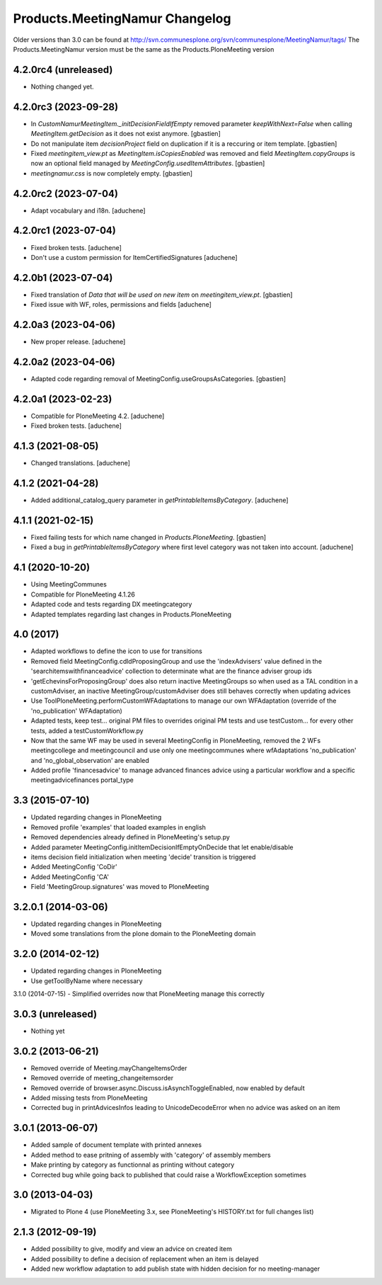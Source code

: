 Products.MeetingNamur Changelog
===============================

Older versions than 3.0 can be found at http://svn.communesplone.org/svn/communesplone/MeetingNamur/tags/
The Products.MeetingNamur version must be the same as the Products.PloneMeeting version

4.2.0rc4 (unreleased)
---------------------

- Nothing changed yet.


4.2.0rc3 (2023-09-28)
---------------------

- In `CustomNamurMeetingItem._initDecisionFieldIfEmpty` removed parameter
  `keepWithNext=False` when calling `MeetingItem.getDecision` as it does not
  exist anymore.
  [gbastien]
- Do not manipulate item `decisionProject` field on duplication if it is a
  reccuring or item template.
  [gbastien]
- Fixed `meetingitem_view.pt` as `MeetingItem.isCopiesEnabled` was removed and
  field `MeetingItem.copyGroups` is now an optional field managed by
  `MeetingConfig.usedItemAttributes`.
  [gbastien]
- `meetingnamur.css` is now completely empty.
  [gbastien]

4.2.0rc2 (2023-07-04)
---------------------

- Adapt vocabulary and i18n.
  [aduchene]


4.2.0rc1 (2023-07-04)
---------------------

- Fixed broken tests.
  [aduchene]
- Don't use a custom permission for ItemCertifiedSignatures
  [aduchene]


4.2.0b1 (2023-07-04)
--------------------

- Fixed translation of `Data that will be used on new item` on `meetingitem_view.pt`.
  [gbastien]
- Fixed issue with WF, roles, permissions and fields
  [aduchene]

4.2.0a3 (2023-04-06)
--------------------

- New proper release.
  [aduchene]

4.2.0a2 (2023-04-06)
--------------------

- Adapted code regarding removal of MeetingConfig.useGroupsAsCategories. 
  [gbastien]

4.2.0a1 (2023-02-23)
--------------------

- Compatible for PloneMeeting 4.2.
  [aduchene]
- Fixed broken tests.
  [aduchene]

4.1.3 (2021-08-05)
------------------

- Changed translations.
  [aduchene]

4.1.2 (2021-04-28)
------------------

- Added additional_catalog_query parameter in `getPrintableItemsByCategory`.
  [aduchene]

4.1.1 (2021-02-15)
------------------

- Fixed failing tests for which name changed in `Products.PloneMeeting`.
  [gbastien]
- Fixed a bug in `getPrintableItemsByCategory` where first level category was not taken into account.
  [aduchene]

4.1 (2020-10-20)
----------------
- Using MeetingCommunes
- Compatible for PloneMeeting 4.1.26
- Adapted code and tests regarding DX meetingcategory
- Adapted templates regarding last changes in Products.PloneMeeting

4.0 (2017)
----------
- Adapted workflows to define the icon to use for transitions
- Removed field MeetingConfig.cdldProposingGroup and use the 'indexAdvisers' value
  defined in the 'searchitemswithfinanceadvice' collection to determinate what are
  the finance adviser group ids
- 'getEchevinsForProposingGroup' does also return inactive MeetingGroups so when used
  as a TAL condition in a customAdviser, an inactive MeetingGroup/customAdviser does
  still behaves correctly when updating advices
- Use ToolPloneMeeting.performCustomWFAdaptations to manage our own WFAdaptation
  (override of the 'no_publication' WFAdaptation)
- Adapted tests, keep test... original PM files to overrides original PM tests and
  use testCustom... for every other tests, added a testCustomWorkflow.py
- Now that the same WF may be used in several MeetingConfig in PloneMeeting, removed the
  2 WFs meetingcollege and meetingcouncil and use only one meetingcommunes where wfAdaptations
  'no_publication' and 'no_global_observation' are enabled
- Added profile 'financesadvice' to manage advanced finances advice using a particular
  workflow and a specific meetingadvicefinances portal_type

3.3 (2015-07-10)
----------------
- Updated regarding changes in PloneMeeting
- Removed profile 'examples' that loaded examples in english
- Removed dependencies already defined in PloneMeeting's setup.py
- Added parameter MeetingConfig.initItemDecisionIfEmptyOnDecide that let enable/disable
- items decision field initialization when meeting 'decide' transition is triggered
- Added MeetingConfig 'CoDir'
- Added MeetingConfig 'CA'
- Field 'MeetingGroup.signatures' was moved to PloneMeeting

3.2.0.1 (2014-03-06)
--------------------
- Updated regarding changes in PloneMeeting
- Moved some translations from the plone domain to the PloneMeeting domain

3.2.0 (2014-02-12)
------------------
- Updated regarding changes in PloneMeeting
- Use getToolByName where necessary

3.1.0 (2014-07-15)
- Simplified overrides now that PloneMeeting manage this correctly

3.0.3 (unreleased)
------------------
- Nothing yet

3.0.2 (2013-06-21)
------------------
- Removed override of Meeting.mayChangeItemsOrder
- Removed override of meeting_changeitemsorder
- Removed override of browser.async.Discuss.isAsynchToggleEnabled, now enabled by default
- Added missing tests from PloneMeeting
- Corrected bug in printAdvicesInfos leading to UnicodeDecodeError when no advice was asked on an item

3.0.1 (2013-06-07)
------------------
- Added sample of document template with printed annexes
- Added method to ease pritning of assembly with 'category' of assembly members
- Make printing by category as functionnal as printing without category
- Corrected bug while going back to published that could raise a WorkflowException sometimes

3.0 (2013-04-03)
----------------
- Migrated to Plone 4 (use PloneMeeting 3.x, see PloneMeeting's HISTORY.txt for full changes list)

2.1.3 (2012-09-19)
------------------
- Added possibility to give, modify and view an advice on created item
- Added possibility to define a decision of replacement when an item is delayed
- Added new workflow adaptation to add publish state with hidden decision for no meeting-manager
